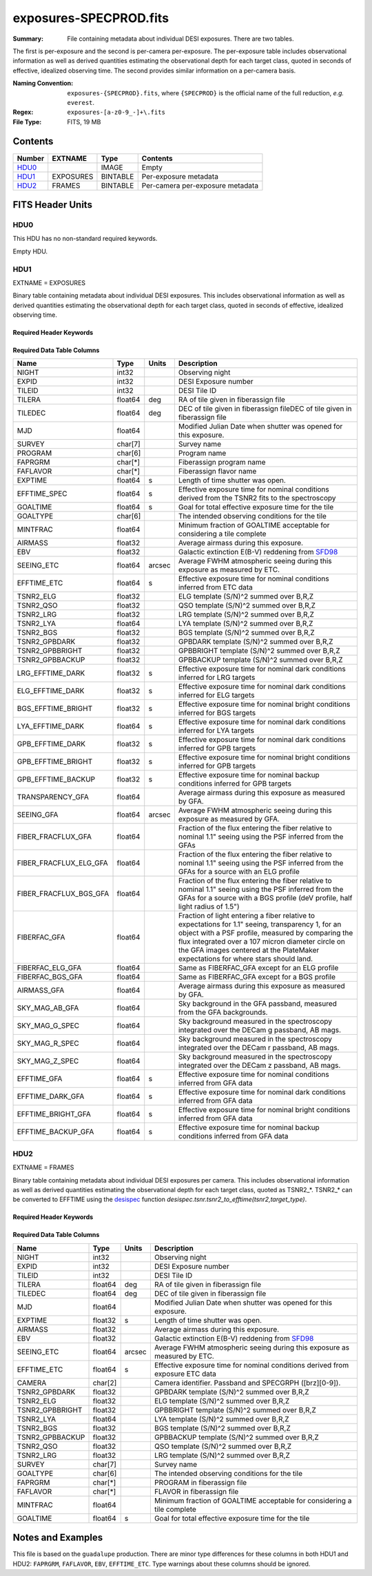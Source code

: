 =======================
exposures-SPECPROD.fits
=======================

:Summary: File containing metadata about individual DESI exposures. There are two tables.
The first is per-exposure and the second is per-camera per-exposure. The per-exposure table
includes observational information as well as derived quantities
estimating the observational depth for each target class, quoted
in seconds of effective, idealized observing time. The second provides similar information on
a per-camera basis.

:Naming Convention: ``exposures-{SPECPROD}.fits``, where ``{SPECPROD}`` is the
    official name of the full reduction, *e.g.* ``everest``.
:Regex: ``exposures-[a-z0-9_-]+\.fits``
:File Type: FITS, 19 MB

Contents
========

====== ========= ======== ===================
Number EXTNAME   Type     Contents
====== ========= ======== ===================
HDU0_            IMAGE    Empty
HDU1_  EXPOSURES BINTABLE Per-exposure metadata
HDU2_  FRAMES    BINTABLE Per-camera per-exposure metadata
====== ========= ======== ===================


FITS Header Units
=================

HDU0
----

This HDU has no non-standard required keywords.

Empty HDU.

HDU1
----

EXTNAME = EXPOSURES

Binary table containing metadata about individual DESI exposures. This
includes observational information as well as derived quantities
estimating the observational depth for each target class, quoted
in seconds of effective, idealized observing time.

Required Header Keywords
~~~~~~~~~~~~~~~~~~~~~~~~

.. collapse:: Required Header Keywords Table

    .. rst-class:: keywords

    ====== ============= ==== =====================
    KEY    Example Value Type Comment
    ====== ============= ==== =====================
    NAXIS1 337           int  Number of columns
    NAXIS2 3912          int  Number of exposure rows
    ====== ============= ==== =====================

Required Data Table Columns
~~~~~~~~~~~~~~~~~~~~~~~~~~~

.. rst-class:: columns

====================== ======== ====== ===========
Name                   Type     Units  Description
====================== ======== ====== ===========
NIGHT                  int32           Observing night
EXPID                  int32           DESI Exposure number
TILEID                 int32           DESI Tile ID
TILERA                 float64  deg    RA of tile given in fiberassign file
TILEDEC                float64  deg    DEC of tile given in fiberassign fileDEC of tile given in fiberassign file
MJD                    float64         Modified Julian Date when shutter was opened for this exposure.
SURVEY                 char[7]         Survey name
PROGRAM                char[6]         Program name
FAPRGRM                char[*]         Fiberassign program name
FAFLAVOR               char[*]         Fiberassign flavor name
EXPTIME                float64  s      Length of time shutter was open.
EFFTIME_SPEC           float64  s      Effective exposure time for nominal conditions derived from the TSNR2 fits to the spectroscopy
GOALTIME               float64  s      Goal for total effective exposure time for the tile
GOALTYPE               char[6]         The intended observing conditions for the tile
MINTFRAC               float64         Minimum fraction of GOALTIME acceptable for considering a tile complete
AIRMASS                float32         Average airmass during this exposure.
EBV                    float32         Galactic extinction E(B-V) reddening from SFD98_
SEEING_ETC             float64  arcsec Average FWHM atmospheric seeing during this exposure as measured by ETC.
EFFTIME_ETC            float64  s      Effective exposure time for nominal conditions inferred from ETC data
TSNR2_ELG              float32         ELG template (S/N)^2 summed over B,R,Z
TSNR2_QSO              float32         QSO template (S/N)^2 summed over B,R,Z
TSNR2_LRG              float32         LRG template (S/N)^2 summed over B,R,Z
TSNR2_LYA              float64         LYA template (S/N)^2 summed over B,R,Z
TSNR2_BGS              float32         BGS template (S/N)^2 summed over B,R,Z
TSNR2_GPBDARK          float32         GPBDARK template (S/N)^2 summed over B,R,Z
TSNR2_GPBBRIGHT        float32         GPBBRIGHT template (S/N)^2 summed over B,R,Z
TSNR2_GPBBACKUP        float32         GPBBACKUP template (S/N)^2 summed over B,R,Z
LRG_EFFTIME_DARK       float32  s      Effective exposure time for nominal dark conditions inferred for LRG targets
ELG_EFFTIME_DARK       float32  s      Effective exposure time for nominal dark conditions inferred for ELG targets
BGS_EFFTIME_BRIGHT     float32  s      Effective exposure time for nominal bright conditions inferred for BGS targets
LYA_EFFTIME_DARK       float64  s      Effective exposure time for nominal dark conditions inferred for LYA targets
GPB_EFFTIME_DARK       float32  s      Effective exposure time for nominal dark conditions inferred for GPB targets
GPB_EFFTIME_BRIGHT     float32  s      Effective exposure time for nominal bright conditions inferred for GPB targets
GPB_EFFTIME_BACKUP     float32  s      Effective exposure time for nominal backup conditions inferred for GPB targets
TRANSPARENCY_GFA       float64         Average airmass during this exposure as measured by GFA.
SEEING_GFA             float64  arcsec Average FWHM atmospheric seeing during this exposure as measured by GFA.
FIBER_FRACFLUX_GFA     float64         Fraction of the flux entering the fiber relative to nominal 1.1" seeing using the PSF inferred from the GFAs
FIBER_FRACFLUX_ELG_GFA float64         Fraction of the flux entering the fiber relative to nominal 1.1" seeing using the PSF inferred from the GFAs for a source with an ELG profile
FIBER_FRACFLUX_BGS_GFA float64         Fraction of the flux entering the fiber relative to nominal 1.1" seeing using the PSF inferred from the GFAs for a source with a BGS profile (deV profile, half light radius of 1.5")
FIBERFAC_GFA           float64         Fraction of light entering a fiber relative to expectations for 1.1" seeing, transparency 1, for an object with a PSF profile, measured by comparing the flux integrated over a 107 micron diameter circle on the GFA images centered at the PlateMaker expectations for where stars should land.
FIBERFAC_ELG_GFA       float64         Same as FIBERFAC_GFA except for an ELG profile
FIBERFAC_BGS_GFA       float64         Same as FIBERFAC_GFA except for a BGS profile
AIRMASS_GFA            float64         Average airmass during this exposure as measured by GFA.
SKY_MAG_AB_GFA         float64         Sky background in the GFA passband, measured from the GFA backgrounds.
SKY_MAG_G_SPEC         float64         Sky background measured in the spectroscopy integrated over the DECam g passband, AB mags.
SKY_MAG_R_SPEC         float64         Sky background measured in the spectroscopy integrated over the DECam r passband, AB mags.
SKY_MAG_Z_SPEC         float64         Sky background measured in the spectroscopy integrated over the DECam z passband, AB mags.
EFFTIME_GFA            float64  s      Effective exposure time for nominal conditions inferred from GFA data
EFFTIME_DARK_GFA       float64  s      Effective exposure time for nominal dark conditions inferred from GFA data
EFFTIME_BRIGHT_GFA     float64  s      Effective exposure time for nominal bright conditions inferred from GFA data
EFFTIME_BACKUP_GFA     float64  s      Effective exposure time for nominal backup conditions inferred from GFA data
====================== ======== ====== ===========

.. _SFD98: https://ui.adsabs.harvard.edu/abs/1998ApJ...500..525S/abstract

HDU2
----

EXTNAME = FRAMES

Binary table containing metadata about individual DESI exposures per camera. This
includes observational information as well as derived quantities
estimating the observational depth for each target class, quoted
as TSNR2_*. TSNR2_* can be converted to EFFTIME using the desispec_ function
*desispec.tsnr.tsnr2_to_efftime(tsnr2,target_type)*.

Required Header Keywords
~~~~~~~~~~~~~~~~~~~~~~~~

.. collapse:: Required Header Keywords Table

    .. rst-class:: keywords

    ====== ============= ==== =====================
    KEY    Example Value Type Comment
    ====== ============= ==== =====================
    NAXIS1 167           int  Number of columns
    NAXIS2 111720        int  Number of per-camera per-exposure rows
    ====== ============= ==== =====================

Required Data Table Columns
~~~~~~~~~~~~~~~~~~~~~~~~~~~

.. rst-class:: keywords

=============== ======== ====== ===========
Name            Type     Units  Description
=============== ======== ====== ===========
NIGHT           int32           Observing night
EXPID           int32           DESI Exposure number
TILEID          int32           DESI Tile ID
TILERA          float64  deg    RA of tile given in fiberassign file
TILEDEC         float64  deg    DEC of tile given in fiberassign file
MJD             float64         Modified Julian Date when shutter was opened for this exposure.
EXPTIME         float32  s      Length of time shutter was open.
AIRMASS         float32         Average airmass during this exposure.
EBV             float32         Galactic extinction E(B-V) reddening from SFD98_
SEEING_ETC      float64  arcsec Average FWHM atmospheric seeing during this exposure as measured by ETC.
EFFTIME_ETC     float64  s      Effective exposure time for nominal conditions derived from exposure ETC data
CAMERA          char[2]         Camera identifier. Passband and SPECGRPH ([brz][0-9]).
TSNR2_GPBDARK   float32         GPBDARK template (S/N)^2 summed over B,R,Z
TSNR2_ELG       float32         ELG template (S/N)^2 summed over B,R,Z
TSNR2_GPBBRIGHT float32         GPBBRIGHT template (S/N)^2 summed over B,R,Z
TSNR2_LYA       float64         LYA template (S/N)^2 summed over B,R,Z
TSNR2_BGS       float32         BGS template (S/N)^2 summed over B,R,Z
TSNR2_GPBBACKUP float32         GPBBACKUP template (S/N)^2 summed over B,R,Z
TSNR2_QSO       float32         QSO template (S/N)^2 summed over B,R,Z
TSNR2_LRG       float32         LRG template (S/N)^2 summed over B,R,Z
SURVEY          char[7]         Survey name
GOALTYPE        char[6]         The intended observing conditions for the tile
FAPRGRM         char[*]         PROGRAM in fiberassign file
FAFLAVOR        char[*]         FLAVOR in fiberassign file
MINTFRAC        float64         Minimum fraction of GOALTIME acceptable for considering a tile complete
GOALTIME        float64  s      Goal for total effective exposure time for the tile
=============== ======== ====== ===========

.. _SFD98: https://ui.adsabs.harvard.edu/abs/1998ApJ...500..525S/abstract
.. _desispec: https://github.com/desihub/desispec/blob/720153babcf85dd93530252b0c1f631d48edfc0d/py/desispec/tsnr.py#L1140

Notes and Examples
==================

This file is based on the ``guadalupe`` production.  There are minor
type differences for these columns in both HDU1 and HDU2: ``FAPRGRM``,
``FAFLAVOR``, ``EBV``, ``EFFTIME_ETC``.  Type warnings about these
columns should be ignored.
